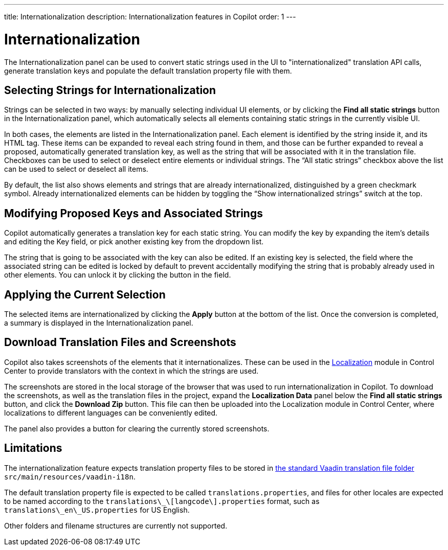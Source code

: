 ---
title: Internationalization
description: Internationalization features in Copilot
order: 1
---


= [since:com.vaadin:vaadin@V24.5]#Internationalization#

The Internationalization panel can be used to convert static strings used in the UI to "internationalized" translation API calls, generate translation keys and populate the default translation property file with them.

== Selecting Strings for Internationalization

Strings can be selected in two ways: by manually selecting individual UI elements, or by clicking the [guibutton]*Find all static strings* button in the Internationalization panel, which automatically selects all elements containing static strings in the currently visible UI.

In both cases, the elements are listed in the Internationalization panel. Each element is identified by the string inside it, and its HTML tag. These items can be expanded to reveal each string found in them, and those can be further expanded to reveal a proposed, automatically generated translation key, as well as the string that will be associated with it in the translation file. Checkboxes can be used to select or deselect entire elements or individual strings. The “All static strings” checkbox above the list can be used to select or deselect all items.

By default, the list also shows elements and strings that are already internationalized, distinguished by a green checkmark symbol. Already internationalized elements can be hidden by toggling the “Show internationalized strings” switch at the top.

== Modifying Proposed Keys and Associated Strings

Copilot automatically generates a translation key for each static string. You can modify the key by expanding the item's details and editing the Key field, or pick another existing key from the dropdown list.

The string that is going to be associated with the key can also be edited. If an existing key is selected, the field where the associated string can be edited is locked by default to prevent accidentally modifying the string that is probably already used in other elements. You can unlock it by clicking the button in the field.

== Applying the Current Selection

The selected items are internationalized by clicking the [guibutton]*Apply* button at the bottom of the list. Once the conversion is completed, a summary is displayed in the Internationalization panel.

== Download Translation Files and Screenshots

Copilot also takes screenshots of the elements that it internationalizes. These can be used in the <<{articles}/control-center/localization#, Localization>> module in Control Center to provide translators with the context in which the strings are used.

The screenshots are stored in the local storage of the browser that was used to run internationalization in Copilot. To download the screenshots, as well as the translation files in the project, expand the [guibutton]*Localization Data* panel below the [guibutton]*Find all static strings* button, and click the [guibutton]*Download Zip* button. This file can then be uploaded into the Localization module in Control Center, where localizations to different languages can be conveniently edited.

The panel also provides a button for clearing the currently stored screenshots.

== Limitations

The internationalization feature expects translation property files to be stored in <<{articles}/flow/advanced/i18n-localization#, the standard Vaadin translation file folder>> `src/main/resources/vaadin-i18n`.

The default translation property file is expected to be called `translations.properties`, and files for other locales are expected to be named according to the [filename]`translations\_\[langcode\].properties` format, such as [filename]`translations\_en\_US.properties` for US English.

Other folders and filename structures are currently not supported.